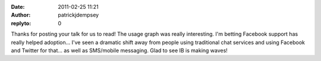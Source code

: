 :date: 2011-02-25 11:21
:author: patrickjdempsey
:replyto: 0

Thanks for posting your talk for us to read! The usage graph was really interesting. I'm betting Facebook support has really helped adoption... I've seen a dramatic shift away from people using traditional chat services and using Facebook and Twitter for that... as well as SMS/mobile messaging. Glad to see IB is making waves!
